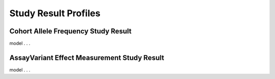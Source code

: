 .. _study-result-profiles:


Study Result Profiles
!!!!!!!!!!!!!!!!!!!!!


Cohort Allele Frequency Study Result
####################################

model . . . 


AssayVariant Effect Measurement Study Result
############################################

model . . . 
